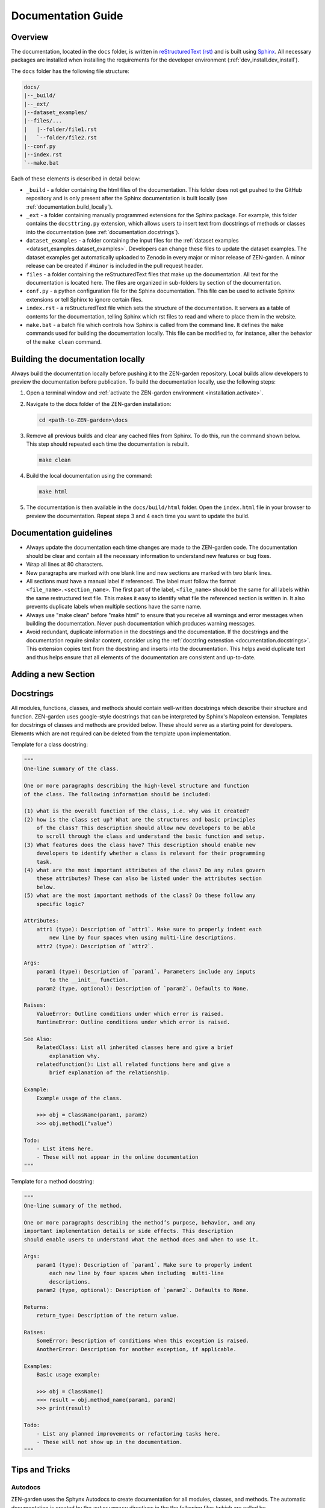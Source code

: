 .. _documentation.documentation:

Documentation Guide
=====================

Overview
--------

The documentation, located in the ``docs`` folder, is written in 
`reStructuredText (rst) <https://www.sphinx-doc.org/en/master/usage/restructuredtext/index.html>`_ 
and is built using `Sphinx <https://www.sphinx-doc.org/en/master/>`_. 
All necessary packages are installed when installing the requirements for the 
developer environment (:ref:`dev_install.dev_install`). 

The ``docs`` folder has the following file structure:

.. code-block:: text

    docs/
    |--_build/
    |--_ext/
    |--dataset_examples/
    |--files/...
    |   |--folder/file1.rst
    |   `--folder/file2.rst
    |--conf.py  
    |--index.rst
    `--make.bat


Each of these elements is described in detail below:

* ``_build`` - a folder containing the html files of the documentation. 
  This folder does not get pushed to the GitHub repository and is only present
  after the Sphinx documentation is built locally (see 
  :ref:`documentation.build_locally`).

* ``_ext`` - a folder containing manually programmed extensions for
  the Sphinx package. For example, this folder contains the ``docsttring.py`` 
  extension, which allows users to insert text from docstrings of methods or 
  classes into the documentation (see :ref:`documentation.docstrings`).

* ``dataset_examples`` - a folder containing the input files for the 
  :ref:`dataset examples <dataset_examples.dataset_examples>`. Developers can 
  change these files to update the dataset examples. The dataset 
  examples get automatically uploaded to Zenodo in every major or minor release 
  of ZEN-garden. A minor release can be created if ``#minor`` is 
  included in the pull request header.

* ``files`` - a folder containing the reStructuredText files that make up the 
  documentation. All text for the documentation is located here. The files
  are organized in sub-folders by section of the documentation.

* ``conf.py`` - a python configuration file for the Sphinx documentation. This
  file can be used to activate Sphinx extensions or tell Sphinx to ignore 
  certain files. 

* ``index.rst`` - a reStructuredText file which sets the structure of the 
  documentation. It servers as a table of contents for the documentation, 
  telling Sphinx which rst files to read and where to place them in the 
  website.

* ``make.bat`` - a batch file which controls how Sphinx is called from the 
  command line. It defines the ``make`` commands used for building the 
  documentation locally.  This file can be modified to, for instance, alter 
  the behavior of  the ``make clean`` command.


.. _documentation.build_locally:

Building the documentation locally
----------------------------------

Always build the documentation locally before pushing it to the ZEN-garden
repository. Local builds allow developers to preview the documentation before 
publication. To build the documentation locally, use the following steps:

1. Open a terminal window and :ref:`activate the ZEN-garden environment
   <installation.activate>`.

2. Navigate to the docs folder of the ZEN-garden installation:

   .. code::

       cd <path-to-ZEN-garden>\docs

3. Remove all previous builds and clear any cached files from Sphinx. To do
   this, run the command shown below. This step should repeated each time
   the documentation is rebuilt.

   .. code::

       make clean

4. Build the local documentation using the command:

   .. code::

       make html

5. The documentation is then available in the ``docs/build/html`` folder. Open the 
   ``index.html`` file in your browser to preview the documentation. Repeat steps
   3 and 4 each time you want to update the build.


Documentation guidelines
------------------------

* Always update the documentation each time changes are made to the ZEN-garden
  code. The documentation should be clear and contain all the necessary 
  information to understand new features or bug fixes.
* Wrap all lines at 80 characters.
* New paragraphs are marked with one blank line and new sections are marked 
  with two blank lines.
* All sections must have a manual label if referenced. The label must follow the 
  format ``<file_name>.<section_name>``. The first part of the label, 
  ``<file_name>`` should be the same for all labels within the same restructured
  text file. This makes it easy to identify what file the referenced section is 
  written in. It also prevents duplicate labels when multiple sections have the 
  same name.
* Always use "make clean" before "make html" to ensure that you receive all 
  warnings and error messages when building the documentation. Never push
  documentation which produces warning messages.
* Avoid redundant, duplicate information in the docstrings and the documentation. 
  If the docstrings and the documentation require similar content, consider
  using the :ref:`docstring extenstion <documentation.docstrings>`. This 
  extension copies text from the docstring and inserts into the documentation.
  This helps avoid duplicate text and thus helps ensure that all elements of 
  the documentation are consistent and up-to-date.


Adding a new Section
------------------------------



Docstrings 
----------

All modules, functions, classes, and methods should contain 
well-written docstrings which describe their structure and function.
ZEN-garden uses google-style docstrings that can be interpreted by Sphinx's 
Napoleon extension. Templates for docstrings of classes and methods are 
provided below. These should serve as a starting point for developers. Elements
which are not required can be deleted from the template upon implementation. 

Template for a class docstring:

.. code:: text

    """
    One-line summary of the class.

    One or more paragraphs describing the high-level structure and function
    of the class. The following information should be included:

    (1) what is the overall function of the class, i.e. why was it created?
    (2) how is the class set up? What are the structures and basic principles 
        of the class? This description should allow new developers to be able 
        to scroll through the class and understand the basic function and setup.
    (3) What features does the class have? This description should enable new 
        developers to identify whether a class is relevant for their programming
        task.
    (4) what are the most important attributes of the class? Do any rules govern
        these attributes? These can also be listed under the attributes section 
        below.
    (5) what are the most important methods of the class? Do these follow any 
        specific logic?

    Attributes:
        attr1 (type): Description of `attr1`. Make sure to properly indent each 
            new line by four spaces when using multi-line descriptions.
        attr2 (type): Description of `attr2`.

    Args:
        param1 (type): Description of `param1`. Parameters include any inputs
            to the __init__ function.
        param2 (type, optional): Description of `param2`. Defaults to None.

    Raises:
        ValueError: Outline conditions under which error is raised.
        RuntimeError: Outline conditions under which error is raised.

    See Also:
        RelatedClass: List all inherited classes here and give a brief
            explanation why.
        relatedfunction(): List all related functions here and give a 
            brief explanation of the relationship.

    Example:
        Example usage of the class.

        >>> obj = ClassName(param1, param2)
        >>> obj.method1("value")

    Todo:
        - List items here.
        - These will not appear in the online documentation
    """

Template for a method docstring:

.. code:: text
    
    """
    One-line summary of the method.

    One or more paragraphs describing the method’s purpose, behavior, and any 
    important implementation details or side effects. This description 
    should enable users to understand what the method does and when to use it.

    Args:
        param1 (type): Description of `param1`. Make sure to properly indent 
            each new line by four spaces when including  multi-line 
            descriptions.
        param2 (type, optional): Description of `param2`. Defaults to None.

    Returns:
        return_type: Description of the return value.

    Raises:
        SomeError: Description of conditions when this exception is raised.
        AnotherError: Description for another exception, if applicable.

    Examples:
        Basic usage example:

        >>> obj = ClassName()
        >>> result = obj.method_name(param1, param2)
        >>> print(result)

    Todo:
        - List any planned improvements or refactoring tasks here.
        - These will not show up in the documentation.
    """

.. _documentation.tips_and_tricks:

Tips and Tricks 
---------------

.. _documentation.autodocs:

Autodocs
^^^^^^^^

ZEN-garden uses the Sphynx Autodocs to create documentation for 
all modules, classes, and methods. The automatic documentation is created by the 
``autosummary`` directives in the the following files (which are called 
by ``<path-to-ZEN-garden>/files/references/api_reference.rst`` ):

- ``<path-to-ZEN-garden>/files/api/general.rst``
- ``<path-to-ZEN-garden>/files/api/model.rst``
- ``<path-to-ZEN-garden>/files/api/preprocess.rst``
- ``<path-to-ZEN-garden>/files/api/postprocess.rst``

The ``autosummary`` command automatically produces documentation for 
modules and sub-modules based on the docstrings in the code. In addition, it 
creates reStructuredText files for each module that describe how the modules 
are documented. These automatically generated files are written to the 
``<path-to-ZEN-garden>/files/api/generated`` folder at the time when the 
documentation is built.

In rare occasions, the formatting of modules and submodules created by 
``autosummary`` needs to be adjusted manually. Sphinx has a variety of options 
which allow users to control the behavior of the Autodocs. To override the 
documentation produced by the generated reStructuredText files, follow these 
steps:

1. Find the reStructuredText file for the module you would like to fix in the
   ``<path-to-ZEN-garden>/files/api/generated`` folder. Copy and paste this
   file into the ``<path-to-ZEN-garden>/files/api/modules`` folder. Unlike the
   ``generated`` folder, the ``modules`` folder gets pushed to GitHub and is
   designed to hold all manually written module documentations.

2. Make all required changes to the file (the one in the ``modules`` folder).

3. Point Sphinx to the newly created documentation file. Suppose, for example,
   the manual documentation was written for the module ``manual_module``. Then,
   replace the old ``autosummary`` directive.

   Replace::

       .​. autosummary::
          :toctree: generated

          zen_garden.manual_module
          zen_garden.other_module

   with::

       .​. autosummary::
          :toctree: modules

          zen_garden.model.manual_module

       .​. autosummary::
          :toctree: generated

          zen_garden.model.other_module


.. _documentation.docstrings:

Docstring extension
^^^^^^^^^^^^^^^^^^^

The docstring extension allows text from the main body of a docstring to be 
inserted into the documentation text. The main body of the docstring is 
everything except the summary line and information about parameters, arguments, 
or return values (prefaced by 'Args:', 'Returns:', 'Raises:', etc.). 
The docstring extension can help reduce redundant text and avoid inconsistencies
in the documentation. 

To activate the docstring extension, insert the ``docstring_class`` or 
``docstring_method`` directive into an reStructuredText files. These directives 
are followed by a module name or method name, respectively. Two examples below 
show how to insert the docstrings for the ``ConversionTechnologyRules`` class 
and its method ``constraint_capacity_factor_conversion``.


.. code::

    .. docstring_class:: zen_garden.model.objects.technology.conversion_technology.ConversionTechnologyRules

    .. docstring_method:: zen_garden.model.objects.technology.conversion_technology.ConversionTechnologyRules.constraint_capacity_factor_conversion
